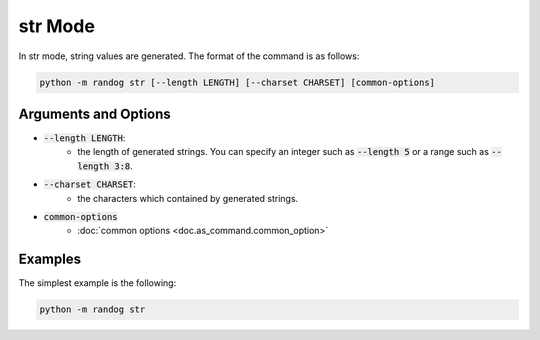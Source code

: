 str Mode
========

In str mode, string values are generated. The format of the command is as follows:

.. code-block:: shell

    python -m randog str [--length LENGTH] [--charset CHARSET] [common-options]


Arguments and Options
---------------------

- :code:`--length LENGTH`:
    - the length of generated strings. You can specify an integer such as :code:`--length 5` or a range such as :code:`--length 3:8`.

- :code:`--charset CHARSET`:
    - the characters which contained by generated strings.

- :code:`common-options`
    - :doc:`common options <doc.as_command.common_option>`


Examples
--------

The simplest example is the following:

.. code-block:: shell

    python -m randog str
